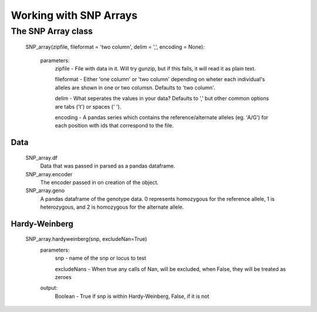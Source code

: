***********************
Working with SNP Arrays
***********************

The SNP Array class
===================
    SNP_array(zipfile, fileformat = 'two column', delim = ',', encoding = None):
    
        parameters:
            zipfile - File with data in it. Will try gunzip, but if this fails, it will read it as plain text.
            
            fileformat - Either 'one column' or 'two column' depending on wheter each individual's alleles are shown in one or two columsn. Defaults to 'two column'.
            
            delim - What seperates the values in your data? Defaults to ',' but other common options are tabs ('\t') or spaces (' ').
            
            encoding - A pandas series which contains the reference/alternate alleles (eg. 'A/G')  for each position with ids that correspond to the file.

Data
----
    SNP_array.df
        Data that was passed in parsed as a pandas dataframe.

    SNP_array.encoder
        The encoder passed in on creation of the object.

    SNP_array.geno
        A pandas dataframe of the genotype data. 0 represents homozygous for the reference allele, 1 is heterozygous, and 2 is homozygous for the alternate allele.

Hardy-Weinberg
--------------
    SNP_array.hardyweinberg(snp, excludeNan=True)
        parameters:
            snp - name of the snp or locus to test

            excludeNans - When true any calls of Nan, will be excluded, when False, they will be treated as zeroes
        output:
            Boolean - True if snp is within Hardy-Weinberg, False, if it is not
